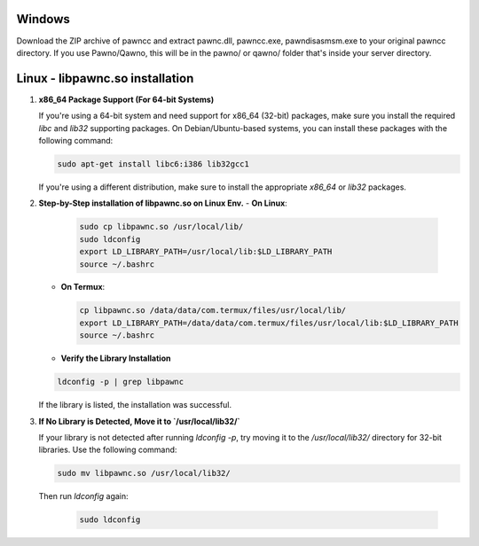 Windows
======
Download the ZIP archive of pawncc and extract pawnc.dll, pawncc.exe, pawndisasmsm.exe to your original pawncc directory. If you use Pawno/Qawno, this will be in the pawno/ or qawno/ folder that's inside your server directory.

Linux - libpawnc.so installation
======

1. **x86_64 Package Support (For 64-bit Systems)**

   If you're using a 64-bit system and need support for x86_64 (32-bit) packages, make sure you install the required `libc` and `lib32` supporting packages. On Debian/Ubuntu-based systems, you can install these packages with the following command:

   .. code-block:: bash

        sudo apt-get install libc6:i386 lib32gcc1

   If you're using a different distribution, make sure to install the appropriate `x86_64` or `lib32` packages.

2. **Step-by-Step installation of libpawnc.so on Linux Env.**
   - **On Linux**:
   
     .. code-block:: bash
    
        sudo cp libpawnc.so /usr/local/lib/
        sudo ldconfig
        export LD_LIBRARY_PATH=/usr/local/lib:$LD_LIBRARY_PATH
        source ~/.bashrc

   - **On Termux**:

     .. code-block:: bash
    
        cp libpawnc.so /data/data/com.termux/files/usr/local/lib/
        export LD_LIBRARY_PATH=/data/data/com.termux/files/usr/local/lib:$LD_LIBRARY_PATH
        source ~/.bashrc

   - **Verify the Library Installation**

   .. code-block:: bash
        
        ldconfig -p | grep libpawnc

   If the library is listed, the installation was successful.

3. **If No Library is Detected, Move it to `/usr/local/lib32/`**

   If your library is not detected after running `ldconfig -p`, try moving it to the `/usr/local/lib32/` directory for 32-bit libraries. Use the following command:

   .. code-block:: bash
    
        sudo mv libpawnc.so /usr/local/lib32/

   Then run `ldconfig` again:

    .. code-block:: bash

        sudo ldconfig
   